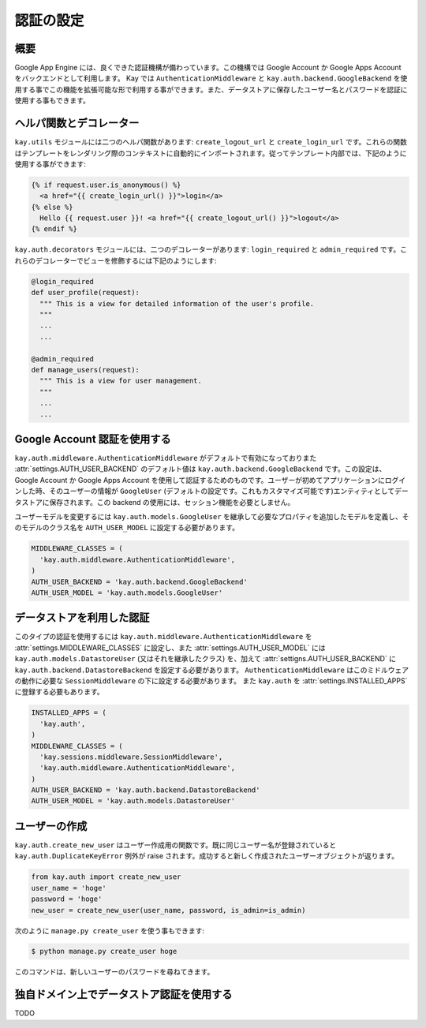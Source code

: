 ==========
認証の設定
==========

概要
----

Google App Engine には、良くできた認証機構が備わっています。この機構では Google Account か Google Apps Account をバックエンドとして利用します。
Kay では ``AuthenticationMiddleware`` と ``kay.auth.backend.GoogleBackend`` を使用する事でこの機能を拡張可能な形で利用する事ができます。また、データストアに保存したユーザー名とパスワードを認証に使用する事もできます。

ヘルパ関数とデコレーター
------------------------

``kay.utils`` モジュールには二つのヘルパ関数があります:
``create_logout_url`` と ``create_login_url`` です。これらの関数はテンプレートをレンダリング際のコンテキストに自動的にインポートされます。従ってテンプレート内部では、下記のように使用する事ができます:

.. code-block:: html

  {% if request.user.is_anonymous() %}
    <a href="{{ create_login_url() }}">login</a>
  {% else %}
    Hello {{ request.user }}! <a href="{{ create_logout_url() }}">logout</a>
  {% endif %}

``kay.auth.decorators`` モジュールには、二つのデコレーターがあります:
``login_required`` と ``admin_required`` です。これらのデコレーターでビューを修飾するには下記のようにします:

.. code-block:: python

  @login_required
  def user_profile(request):
    """ This is a view for detailed information of the user's profile. 
    """
    ...
    ...
    
  @admin_required
  def manage_users(request):
    """ This is a view for user management.
    """
    ...
    ...

Google Account 認証を使用する
-----------------------------

``kay.auth.middleware.AuthenticationMiddleware`` がデフォルトで有効になっておりまた :attr:`settings.AUTH_USER_BACKEND` のデフォルト値は ``kay.auth.backend.GoogleBackend`` です。この設定は、Google Account か Google Apps Account を使用して認証するためのものです。ユーザーが初めてアプリケーションにログインした時、そのユーザーの情報が ``GoogleUser`` (デフォルトの設定です。これもカスタマイズ可能です)エンティティとしてデータストアに保存されます。この backend の使用には、セッション機能を必要としません。

ユーザーモデルを変更するには ``kay.auth.models.GoogleUser`` を継承して必要なプロパティを追加したモデルを定義し、そのモデルのクラス名を ``AUTH_USER_MODEL`` に設定する必要があります。

.. code-block:: python

  MIDDLEWARE_CLASSES = (
    'kay.auth.middleware.AuthenticationMiddleware',
  )
  AUTH_USER_BACKEND = 'kay.auth.backend.GoogleBackend'
  AUTH_USER_MODEL = 'kay.auth.models.GoogleUser'


データストアを利用した認証
--------------------------

このタイプの認証を使用するには ``kay.auth.middleware.AuthenticationMiddleware`` を :attr:`settings.MIDDLEWARE_CLASSES` に設定し、また :attr:`settings.AUTH_USER_MODEL` には ``kay.auth.models.DatastoreUser`` (又はそれを継承したクラス) を、加えて :attr:`settigns.AUTH_USER_BACKEND` に ``kay.auth.backend.DatastoreBackend`` を設定する必要があります。
``AuthenticationMiddleware`` はこのミドルウェアの動作に必要な ``SessionMiddleware`` の下に設定する必要があります。
また ``kay.auth`` を :attr:`settings.INSTALLED_APPS` に登録する必要もあります。

.. code-block:: python

  INSTALLED_APPS = (
    'kay.auth',
  )
  MIDDLEWARE_CLASSES = (
    'kay.sessions.middleware.SessionMiddleware',
    'kay.auth.middleware.AuthenticationMiddleware',
  )
  AUTH_USER_BACKEND = 'kay.auth.backend.DatastoreBackend'
  AUTH_USER_MODEL = 'kay.auth.models.DatastoreUser'


ユーザーの作成
--------------

``kay.auth.create_new_user`` はユーザー作成用の関数です。既に同じユーザー名が登録されていると ``kay.auth.DuplicateKeyError`` 例外が raise されます。成功すると新しく作成されたユーザーオブジェクトが返ります。

.. code-block:: python

   from kay.auth import create_new_user
   user_name = 'hoge'
   password = 'hoge'
   new_user = create_new_user(user_name, password, is_admin=is_admin)

次のように ``manage.py create_user`` を使う事もできます:

.. code-block:: bash

   $ python manage.py create_user hoge

このコマンドは、新しいユーザーのパスワードを尋ねてきます。


独自ドメイン上でデータストア認証を使用する
------------------------------------------

TODO